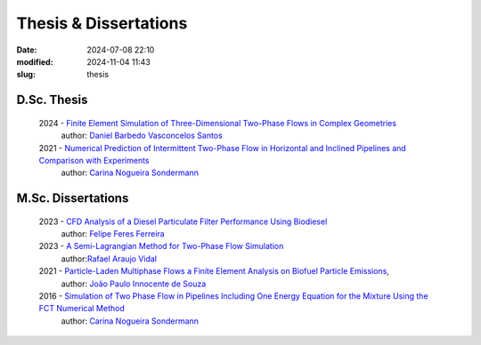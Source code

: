 Thesis & Dissertations
----------------------

:date: 2024-07-08 22:10
:modified: 2024-11-04 11:43
:slug: thesis


D.Sc. Thesis
____________

  2024 - `Finite Element Simulation of Three-Dimensional Two-Phase Flows in Complex Geometries`_
   author: `Daniel Barbedo Vasconcelos Santos`_ 

  2021 - `Numerical Prediction of Intermittent Two-Phase Flow in Horizontal and Inclined Pipelines and Comparison with Experiments`_
   author: `Carina Nogueira Sondermann`_ 

M.Sc. Dissertations
___________________

 2023 - `CFD Analysis of a Diesel Particulate Filter Performance Using Biodiesel`_ 
  author: `Felipe Feres Ferreira`_ 

 2023 - `A Semi-Lagrangian Method for Two-Phase Flow Simulation`_
  author:`Rafael Araujo Vidal`_ 

 2021 - `Particle-Laden Multiphase Flows a Finite Element Analysis on Biofuel Particle Emissions`_, 
  author: `João Paulo Innocente de Souza`_  

 2016 - `Simulation of Two Phase Flow in Pipelines Including One Energy Equation for the Mixture Using the FCT Numerical Method`_
  author: `Carina Nogueira Sondermann`_


.. Place your references here
.. _João Paulo Innocente de Souza: /person/joaoPauloInnocente
.. _Daniel Barbedo Vasconcelos Santos: /person/danielBarbedo
.. _Felipe Feres Ferreira: /person/felipeFeres
.. _Rafael Araujo Vidal: /person/rafaelVidal
.. _Carina Nogueira Sondermann: /person/carinaSondermann
.. _Finite Element Simulation of Three-Dimensional Two-Phase Flows in Complex Geometries: /documents/danielBarbedo.pdf
.. _Numerical Prediction of Intermittent Two-Phase Flow in Horizontal and Inclined Pipelines and Comparison with Experiments: /documents/carinaSondermann-dsc.pdf
.. _Simulation of Two Phase Flow in Pipelines Including One Energy Equation for the Mixture Using the FCT Numerical Method: /documents/carinaSondermann-msc.pdf
.. _Particle-Laden Multiphase Flows a Finite Element Analysis on Biofuel Particle Emissions: /documents/joaoInnocente.pdf
.. _A Semi-Lagrangian Method for Two-Phase Flow Simulation: /documents/rafaelVidal.pdf
.. _CFD Analysis of a Diesel Particulate Filter Performance Using Biodiesel: /documents/felipeFeres.pdf
